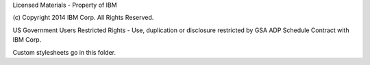 Licensed Materials - Property of IBM

(c) Copyright 2014 IBM Corp.
All Rights Reserved.

US Government Users Restricted Rights - Use, duplication or
disclosure restricted by GSA ADP Schedule Contract with IBM Corp.

Custom stylesheets go in this folder.